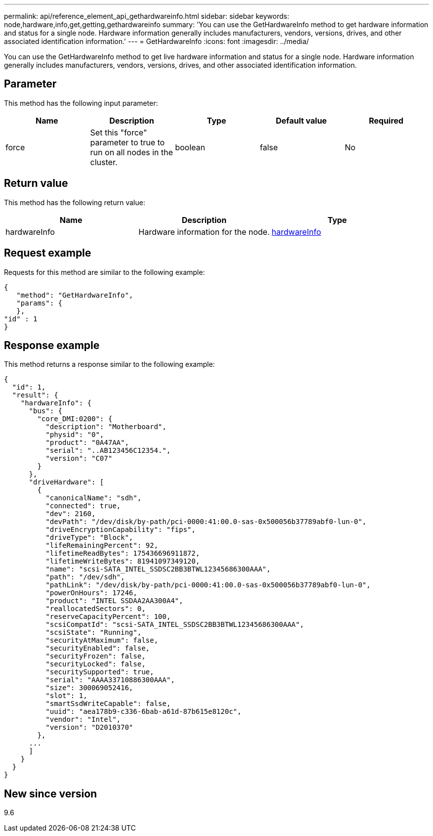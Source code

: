 ---
permalink: api/reference_element_api_gethardwareinfo.html
sidebar: sidebar
keywords: node,hardware,info,get,getting,gethardwareinfo
summary: 'You can use the GetHardwareInfo method to get hardware information and status for a single node. Hardware information generally includes manufacturers, vendors, versions, drives, and other associated identification information.'
---
= GetHardwareInfo
:icons: font
:imagesdir: ../media/

[.lead]
You can use the GetHardwareInfo method to get live hardware information and status for a single node. Hardware information generally includes manufacturers, vendors, versions, drives, and other associated identification information.

== Parameter

This method has the following input parameter:

[options="header"]
|===
|Name |Description |Type |Default value |Required
a|
force
a|
Set this "force" parameter to true to run on all nodes in the cluster.
a|
boolean
a|
false
a|
No
|===

== Return value

This method has the following return value:

[options="header"]
|===
|Name |Description |Type
a|
hardwareInfo
a|
Hardware information for the node.
a|
xref:reference_element_api_hardwareinfo.adoc[hardwareInfo]
|===

== Request example

Requests for this method are similar to the following example:

----
{
   "method": "GetHardwareInfo",
   "params": {
   },
"id" : 1
}
----

== Response example

This method returns a response similar to the following example:

----
{
  "id": 1,
  "result": {
    "hardwareInfo": {
      "bus": {
        "core_DMI:0200": {
          "description": "Motherboard",
          "physid": "0",
          "product": "0A47AA",
          "serial": "..AB123456C12354.",
          "version": "C07"
        }
      },
      "driveHardware": [
        {
          "canonicalName": "sdh",
          "connected": true,
          "dev": 2160,
          "devPath": "/dev/disk/by-path/pci-0000:41:00.0-sas-0x500056b37789abf0-lun-0",
          "driveEncryptionCapability": "fips",
          "driveType": "Block",
          "lifeRemainingPercent": 92,
          "lifetimeReadBytes": 175436696911872,
          "lifetimeWriteBytes": 81941097349120,
          "name": "scsi-SATA_INTEL_SSDSC2BB3BTWL12345686300AAA",
          "path": "/dev/sdh",
          "pathLink": "/dev/disk/by-path/pci-0000:41:00.0-sas-0x500056b37789abf0-lun-0",
          "powerOnHours": 17246,
          "product": "INTEL SSDAA2AA300A4",
          "reallocatedSectors": 0,
          "reserveCapacityPercent": 100,
          "scsiCompatId": "scsi-SATA_INTEL_SSDSC2BB3BTWL12345686300AAA",
          "scsiState": "Running",
          "securityAtMaximum": false,
          "securityEnabled": false,
          "securityFrozen": false,
          "securityLocked": false,
          "securitySupported": true,
          "serial": "AAAA33710886300AAA",
          "size": 300069052416,
          "slot": 1,
          "smartSsdWriteCapable": false,
          "uuid": "aea178b9-c336-6bab-a61d-87b615e8120c",
          "vendor": "Intel",
          "version": "D2010370"
        },
      ...
      ]
    }
  }
}
----

== New since version

9.6
